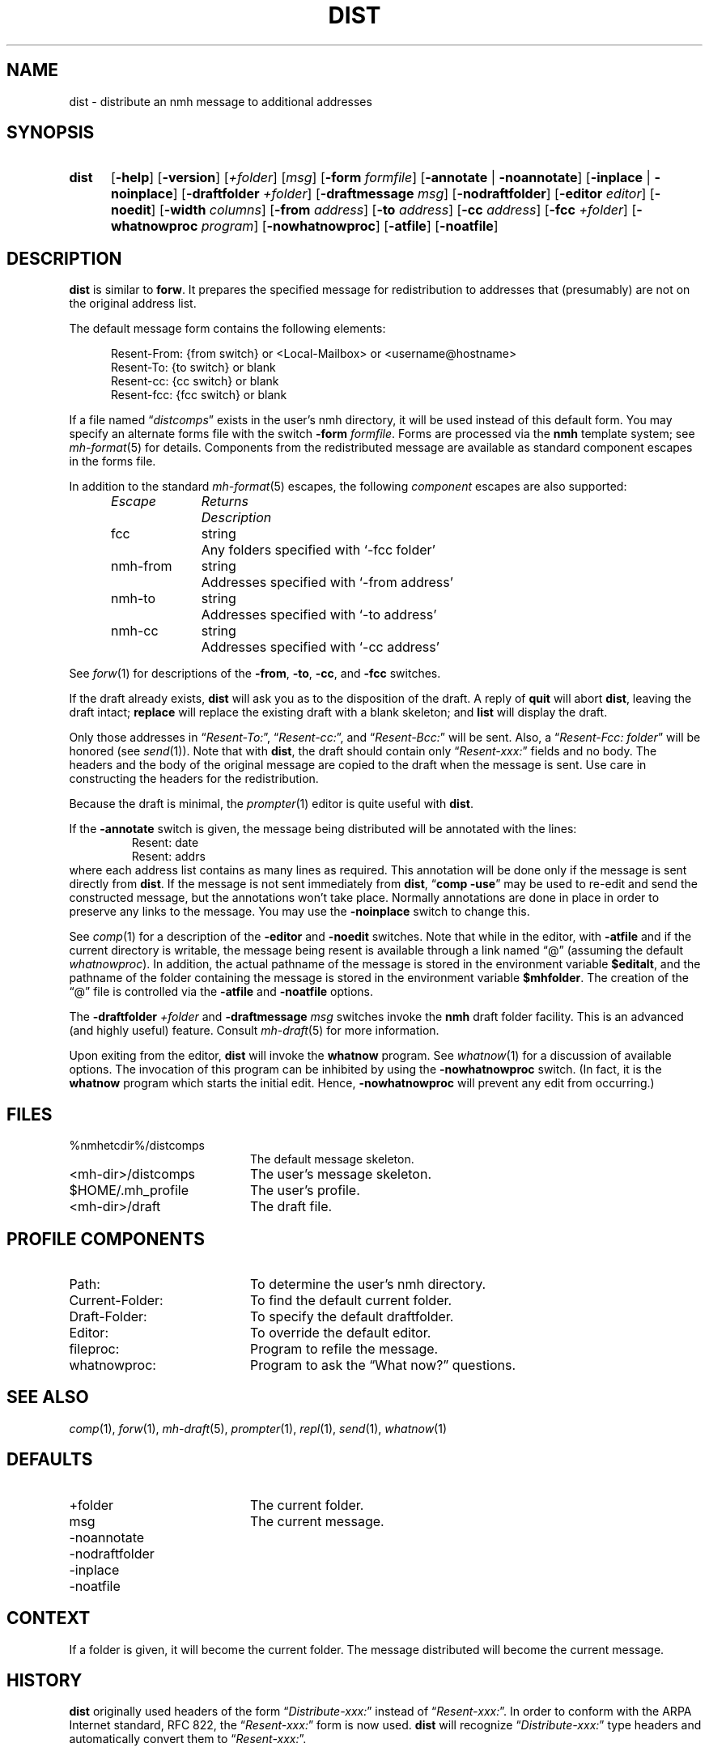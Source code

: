 .TH DIST %manext1% 2022-12-22 "%nmhversion%"
.
.\" %nmhwarning%
.
.SH NAME
dist \- distribute an nmh message to additional addresses
.SH SYNOPSIS
.HP 5
.na
.B dist
.RB [ \-help ]
.RB [ \-version ]
.RI [ +folder ]
.RI [ msg ]
.RB [ \-form
.IR formfile ]
.RB [ \-annotate " | " \-noannotate ]
.RB [ \-inplace " | " \-noinplace ]
.RB [ \-draftfolder
.IR +folder ]
.RB [ \-draftmessage
.IR msg ]
.RB [ \-nodraftfolder ]
.RB [ \-editor
.IR editor ]
.RB [ \-noedit ]
.RB [ \-width
.IR columns ]
.RB [ \-from
.IR address ]
.RB [ \-to
.IR address ]
.RB [ \-cc
.IR address ]
.RB [ \-fcc
.IR +folder ]
.RB [ \-whatnowproc
.IR program ]
.RB [ \-nowhatnowproc ]
.RB [ \-atfile ]
.RB [ \-noatfile ]
.ad
.SH DESCRIPTION
.B dist
is similar to
.BR forw .
It prepares the specified message
for redistribution to addresses that (presumably) are not on the original
address list.
.PP
The default message form contains the following elements:
.PP
.RS 5
.nf
Resent-From: {from switch} or <Local-Mailbox> or <username@hostname>
Resent-To: {to switch} or blank
Resent-cc: {cc switch} or blank
Resent-fcc: {fcc switch} or blank
.fi
.RE
.PP
If a file named
.RI \*(lq distcomps \*(rq
exists in the user's nmh directory, it
will be used instead of this default form.  You may specify an alternate
forms file with the switch
.B \-form
.IR formfile .
Forms are processed via the
.B nmh
template system; see
.IR mh\-format (5)
for details.  Components from the redistributed message are available
as standard component escapes in the forms file.
.PP
In addition to the standard
.IR mh\-format (5)
escapes, the following
.I component
escapes are also supported:
.PP
.RS 5
.nf
.ta \w'Escape	'u +\w'Returns	'u
.I "Escape	Returns	Description"
fcc	string	Any folders specified with `\-fcc\ folder'
nmh\-from	string	Addresses specified with `\-from\ address'
nmh\-to	string	Addresses specified with `\-to\ address'
nmh\-cc	string	Addresses specified with `\-cc\ address'
.fi
.RE
.PP
See
.IR forw (1)
for descriptions of the
.BR \-from ,
.BR \-to ,
.BR \-cc ,
and
.B \-fcc
switches.
.PP
If the draft already exists,
.B dist
will ask you as to the disposition of the draft.  A reply of
.B quit
will abort
.BR dist ,
leaving the draft intact;
.B replace
will replace the existing draft with a blank skeleton; and
.B list
will display the draft.
.PP
Only those addresses in
.RI \*(lq Resent\-To: \*(rq,
.RI \*(lq Resent\-cc: \*(rq,
and
.RI \*(lq Resent\-Bcc: \*(rq
will be sent.  Also, a
.RI \*(lq "Resent\-Fcc: folder" \*(rq
will be honored (see
.IR send (1)).
Note that with
.BR dist ,
the draft should contain only
.RI \*(lq Resent\-xxx: \*(rq
fields and no body.  The headers and the body of
the original message are copied to the draft when the message is sent.
Use care in constructing the headers for the redistribution.
.PP
Because the draft is minimal, the
.IR prompter (1)
editor is quite useful with
.BR dist .
.PP
If the
.B \-annotate
switch is given, the  message being distributed will
be annotated with the lines:
.RS
Resent:\ date
.br
Resent:\ addrs
.RE
where each address list contains as many lines as required.  This
annotation will be done only if the message is sent directly from
.BR dist .
If the message is not sent immediately from
.BR dist ,
.RB \*(lq comp
.BR \-use \*(rq
may be used to re-edit and send the constructed
message, but the annotations won't take place.  Normally annotations are
done in place in order to preserve any links to the message.  You may use
the
.B \-noinplace
switch to change this.
.PP
See
.IR comp (1)
for a description of the
.B \-editor
and
.B \-noedit
switches.  Note that while in the editor, with
.B \-atfile
and if the current directory is writable, the message being resent
is available through a link named \*(lq@\*(rq (assuming the default
.IR whatnowproc ).
In addition, the actual pathname of the message is
stored in the environment variable
.BR $editalt ,
and the pathname of
the folder containing the message is stored in the environment variable
.BR $mhfolder .
The creation of the \*(lq@\*(rq file is controlled via the
.B \-atfile
and
.B \-noatfile
options.
.PP
The
.B \-draftfolder
.I +folder
and
.B \-draftmessage
.I msg
switches invoke the
.B nmh
draft folder facility.  This is an advanced (and highly
useful) feature.  Consult
.IR mh-draft (5)
for more information.
.PP
Upon exiting from the editor,
.B dist
will invoke the
.B whatnow
program.  See
.IR whatnow (1)
for a discussion of available options.  The invocation of this
program can be inhibited by using the
.B \-nowhatnowproc
switch.  (In fact, it is the
.B whatnow
program which starts the initial edit.  Hence,
.B \-nowhatnowproc
will prevent any edit from occurring.)
.SH FILES
.PD 0
.TP 20
%nmhetcdir%/distcomps
The default message skeleton.
.TP 20
<mh-dir>/distcomps
The user's message skeleton.
.TP 20
$HOME/.mh_profile
The user's profile.
.TP 20
<mh-dir>/draft
The draft file.
.PD
.SH "PROFILE COMPONENTS"
.PD 0
.TP 20
Path:
To determine the user's nmh directory.
.TP 20
Current\-Folder:
To find the default current folder.
.TP 20
Draft\-Folder:
To specify the default draftfolder.
.TP 20
Editor:
To override the default editor.
.TP 20
fileproc:
Program to refile the message.
.TP 20
whatnowproc:
Program to ask the \*(lqWhat now?\*(rq questions.
.PD
.SH "SEE ALSO"
.IR comp (1),
.IR forw (1),
.IR mh\-draft (5),
.IR prompter (1),
.IR repl (1),
.IR send (1),
.IR whatnow (1)
.SH DEFAULTS
.PD 0
.TP 20
+folder
The current folder.
.TP 20
msg
The current message.
.TP 20
\-noannotate
.TP 20
\-nodraftfolder
.TP 20
\-inplace
.TP 20
\-noatfile
.PD
.SH CONTEXT
If a folder is given, it will become the current folder.  The message
distributed will become the current message.
.SH HISTORY
.B dist
originally used headers of the form
.RI \*(lq Distribute\-xxx: \*(rq
instead of
.RI \*(lq Resent\-xxx: \*(rq.
In order to conform with the ARPA Internet standard, RFC 822, the
.RI \*(lq Resent\-xxx: \*(rq
form is now used.
.B dist
will recognize
.RI \*(lq Distribute\-xxx: \*(rq
type headers and automatically convert them to
.RI \*(lq Resent\-xxx: \*(rq.
.SH BUGS
.B dist
does not rigorously check the message being distributed
for adherence to the transport standard, but
.B post
called by
.B send
does.  The
.B post
program will balk (and rightly so) at poorly formatted messages, and
.B dist
won't correct things for you.
.PP
If
.I whatnowproc
is
.BR whatnow ,
then
.B comp
uses a built-in
.BR whatnow ,
it does not actually run the
.B whatnow
program.
Hence, if you define your own
.IR whatnowproc ,
don't call it
.B whatnow
since
.B comp
won't run it.
